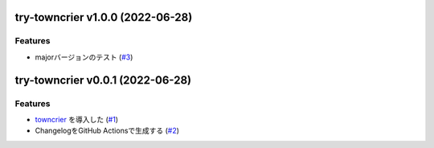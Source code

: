 try-towncrier v1.0.0 (2022-06-28)
=================================

Features
--------

- majorバージョンのテスト (`#3 <https://github.com/furico/try-towncrier/issues3>`_)


try-towncrier v0.0.1 (2022-06-28)
=================================

Features
--------

- `towncrier <https://pypi.org/project/towncrier/>`_ を導入した (`#1 <https://github.com/furico/try-towncrier/issues1>`_)
- ChangelogをGitHub Actionsで生成する (`#2 <https://github.com/furico/try-towncrier/issues2>`_)
